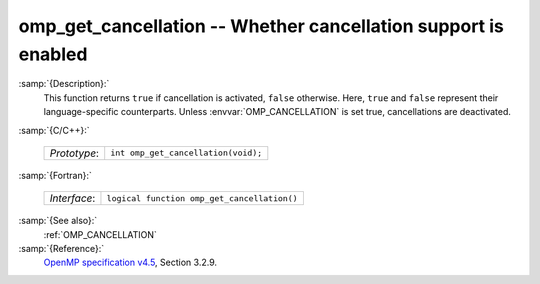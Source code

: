 ..
  Copyright 1988-2022 Free Software Foundation, Inc.
  This is part of the GCC manual.
  For copying conditions, see the GPL license file

.. _omp_get_cancellation:

omp_get_cancellation -- Whether cancellation support is enabled
***************************************************************

:samp:`{Description}:`
  This function returns ``true`` if cancellation is activated, ``false``
  otherwise.  Here, ``true`` and ``false`` represent their language-specific
  counterparts.  Unless :envvar:`OMP_CANCELLATION` is set true, cancellations are
  deactivated.

:samp:`{C/C++}:`

  ============  ===================================
  *Prototype*:  ``int omp_get_cancellation(void);``
  ============  ===================================

:samp:`{Fortran}:`

  ============  ===========================================
  *Interface*:  ``logical function omp_get_cancellation()``
  ============  ===========================================

:samp:`{See also}:`
  :ref:`OMP_CANCELLATION`

:samp:`{Reference}:`
  `OpenMP specification v4.5 <https://www.openmp.org>`_, Section 3.2.9.

